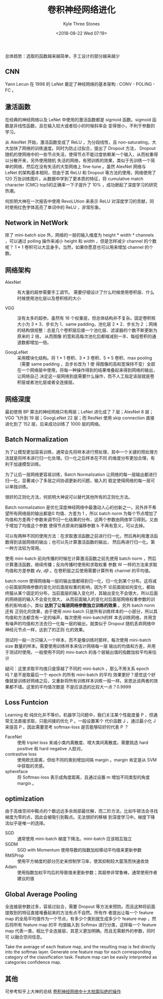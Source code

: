 #+TITLE:          卷积神经网络进化
#+AUTHOR:         Kyle Three Stones
#+DATE:           <2018-08-22 Wed 07:19>
#+EMAIL:          kyleemail@163.com
#+OPTIONS:        H:3 num:t toc:nil \n:nil @:t ::t |:t ^:t f:t tex:t
#+TAGS:           深度学习
#+CATEGORIES:     深度学习


总体趋势：选取的函数越来越简单，手工设计的部分越来越少

** CNN

Yann Lecun 在 1998 的 LeNet 奠定了神经网络的基本架构 : CONV - POLING - FC 。


** 激活函数

在经典的神经网络以及 LeNet 中使用的激活函数都是 sigmoid 函数。sigmoid 函数是非线性函数，且在输入较大或者较小的时候斜率会
变得很小，不利于参数的学习。

从 AlexNet 开始，激活函数变成了 ReLU ，为分段线性，且 non-saturating，大大加快了网络的训练速度。同时为防止过拟合，提出了
Dropout 方法， Dropout 随机的使网络中的一些节点失活，使得节点不能过度依赖某一个输入，从而权重得以分散开来，另外使用随机
失活的网络，有预训练的效果，类似于先训练一个简单的网络，然后在没有失活的大型网络上 fine-tune 。虽然 AlexNet 网络与 LeNet
的架构基本相同，但由于其 ReLU 和 Dropout 等方法的使用，网络使用了 120 万张训练图片，从数据中学到了更本质的特征，将
cumulative match character (CMC) top5的正确率一下子提升了 10% ，成功掀起了深度学习的研究热潮。

何凯明大神在一次报告中使用 RevoLUtion 来表示 ReLU 对深度学习的贡献，同时使用红色字体高亮了单词中的 ReLU ，非常形象。


** Network in NetWork

除了 mini-batch size 外，网络的一层的输入维度为 height * width * channels ，可以通过 polling 操作来减小 height 和 width
，但是怎样减少 channel 的个数呢？ 1 * 1 卷积可以大显身手。当然，如果你愿意也可以用来增加 channel 的个数。


** 网络架构

+ AlexNet :: 有大量的超参需要手工调节。 需要仔细设计了什么时候使用卷积层、什么时候使用池化层以及卷积核的大小

+ VGG :: 没有太多的超参。虽然有 16 个权重层，但总体结构并不复杂。固定卷积核大小为 3 * 3、步长为 1、same padding，池化层
         2 * 2、步长为 2 ；网络的结构很规整：总是几个卷积层后接一个池化层、滤波器的个数不断更新为原来的 2 倍， 从而图像
         的宽和高每次池化后都缩减到一半、每组卷积的通道数都增加一倍。

+ GoogLeNet :: 采用模块化结构。将 1 * 1 卷积、3 * 3 卷积、5 * 5 卷积、max pooling （需要 same padding ，且步长改为 1 使
               得图像的高和宽保持不变）全部在一个网络层中使用，将每一种操作得到的结果堆叠起来得到网络的输出，让网络自己
               决定这一层网络到底需要什么操作，而不人工指定该层就是卷积层或者池化层或者全连接层。


** 网络深度

最初使用 BP 算法的神经网络只有两层；LeNet 进化成了 7 层；AlexNet 8 层；VGG 飞升到 19 层；GoogLeNet 22 层；而 ResNet 使用
skip connection 直接进化到了 152 层，后来成功训练了 1000 层的网络。


** Batch Normalization

为了让模型更加容易训练，通常会先将样本进行预处理，其中一个关键的预处理方法就是将样本进行归一化处理。归一化之后样本在不同
的维度分布更加合理，有利于加速模型训练。

为了让后一层网络更容易训练，Batch Normalization 让网络的每一层输出都进行归一化，显著减小了多层之间协调更新的问题，输入的
稳定使得网络的每一层可以单独训练。

很好的正则化方法，何凯明大神说可以替代其他所有的正则化方法。

Batch normalization 是优化深度神经网络中最激动人心的创新之一。另外并不希望所有网络层的输出都是0 均值、方差为 1 ，所以
batch norm 为每个节点增加了均值和方差两个参数来调节归一化结果的分布，这两个参数由网络学习得到。又由于增加了均值这个参数
使得节点原来的偏移参数 b 不再有意义，可以去掉。

可以有两种不同的使用方法：在求取激活函数之前进行归一化，然后再利用激活函数得到该层网络的输出；也可以先计算激活函数的输出，
然后再进行归一化。第一种方法较为常用。

\begin{align*}
\mu = \frac{1}{m} \sum_i Z^{[l](i)} \\
\sigma^2 = \frac{1}{m} \sum_i (Z^{[l](i)} - \mu)^2 \\
Z_{norm}^{[l](i)} = \frac{Z^{[l](i)} - \mu}{\sqrt{\sigma^2+\varepsilon}} \\
{\widetilde{Z}}^{[l](i)} = \gamma Z_{norm}^{[l](i)} + \beta
\end{align*}

使用 mini-batch 前向传播的时候在计算激活函数之前先使用 batch norm ，然后计算激活函数，继续传播；反向传播时使用和求取权重
参数 W 一样的方法来求取均值和方差参数 \(d\gamma, \ d\beta\) 。在卷积层之后使用需要计算所有 channel 的平均值。

batch norm 使得网络每一层的输出值都得到归一化，归一化到某个分布。这将减小前面层网络参数的变化对后面层权重的影响，因为不
论前面层如何变化，都始终服从某个固定的分布，当前面层的输入变化时，其输出变化不会很大，所以后面的网络层的输入不会变化很大，
从而前面输入的变化对后面层网络权重参数的训练的影响减小，类似 *达到了让每层网络参数独立训练的效果* 。另外 batch norm 还有
正则化的效果，由于使用 mini-batch 只是所有训练样本的一小部分，所以其均值和方法都含有一定的噪声，每次使用 mini-batch的样
本去训练网络，并用含有噪声的均值和方法去归一化每一层的输出，就类似于 Dropout 随机丢弃网络中神经元节点一样，达到了的正则
化的效果。

测试时一般一次只输入一个样本，而不是像训练时那样，每次使用 mini-batch size 数量的样本。需要使用训练样本来估计网络每一层
输出的均值和方差，并用于测试时使用。一般使用不同的 mini-batch 的各个层输出值的指数加权平均来估计

\begin{align*}
{\mu_{mean}}^{[l]} & = \beta {\mu_{mean}}^{[l]} + (1-\beta) {\mu}^{\{i\}[l]} \\
{\sigma_{mean}}^{2[l]} & = \beta {\sigma_{mean}}^{2[l]} + (1-\beta) {\sigma}^{2\{i\}[l]} \\
\end{align*}

疑问：这里求取平均值只是穿越了不同的 mini-batch ，那么不用关系 epoch 吗？是不是取最后一个 epoch 的所有 mini-batch 的平均
效果更好？感觉这个好像就是训练好网络之后，又重新将所有训练样本训练一般一样。吴恩达说两者的效果都不错。这里的平均值次数是
不是应该选的比较大一点？0.9999


** Loss Funtcion

Learning 和 纯优化并不等价。机器学习问题中，我们关注某个性能度量 P ，但通常无法直接求取，只能间接的优化 P 。一般设置某个
代价函数 J ，通过最小化 J 来提高 P 。因此需要思考 softmax-loss 是否能够较好的代表 P ？

+ FaceNet :: 使用 triplet loss 来减小类内离散度、增大类间离散度。需要挑选 hard positive 和 hard negative 人脸对。
+ contrastive loss :: 使用欧氏距离，但给不同的类别增加间隔 margin 。margin 肯定是从 SVM 中获取的灵感。
+ sphereface :: 将 Softmax-loss 表示成角度距离，且通过设置 m 增加不同类型的角度 margin 。


** optimization

由于高维空间中鞍点的个数远远多余局部最优解，而二阶方法，比如牛顿法会寻找梯度为零的点，因此会被吸引到鞍点。无法很好的移植
到深度学习中。梯度下降法似乎是唯一的选择。

+ SGD :: 通常使用 mini-batch 梯度下降法。mini-batch 应该相互独立
+ SGDM :: SGD with Momentum 使用导数的指数加权移动平均值来更新参数
+ RMSProp :: 使用平方梯度的部分历史来控制学习率，使其抑制较大震荡而快速收敛
+ Adam :: 使用指数加权平均后的导致值来更新参数；其超参非常鲁棒，通常使用作者建议的值


** Global Average Pooling 

全连接层参数过多，容易过拟合，需要 Dropout 等方法来预防。而且这种将前面提取到的特征直接堆叠起来的方法有点不自然。所有作
者提出让每一个 feature map 的全局平均值作为一个节点，有多少个类别就生成多少个 feature map ，然后将所有 feature map 的平
均值输入到 Softmax 进行分类，这样每一个 feature map 代表一类，相比于全连接层，其意义更加明确。而且无需额外的参数，同时可
以融合空间信息。

Take the average of each feature map, and the resulting map is fed directly into the softmax layer.
Generate one feature map for each corresponding category of the classification task.
Feature map can be easily interpreted as categories confidence map.


** 其他

可参考知乎上大神的总结 [[https://zhuanlan.zhihu.com/p/28749411?from=singlemessage][卷积神经网络中十大拍案叫绝的操作]] 
